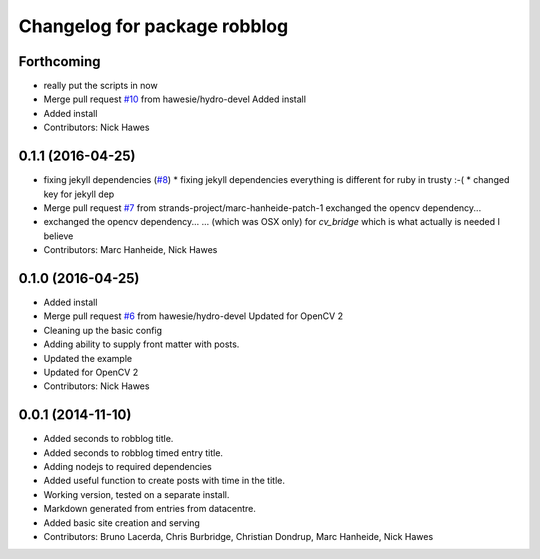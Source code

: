 ^^^^^^^^^^^^^^^^^^^^^^^^^^^^^
Changelog for package robblog
^^^^^^^^^^^^^^^^^^^^^^^^^^^^^

Forthcoming
-----------
* really put the scripts in now
* Merge pull request `#10 <https://github.com/strands-project/robblog/issues/10>`_ from hawesie/hydro-devel
  Added install
* Added install
* Contributors: Nick Hawes

0.1.1 (2016-04-25)
------------------
* fixing jekyll dependencies (`#8 <https://github.com/strands-project/robblog/issues/8>`_)
  * fixing jekyll dependencies
  everything is different for ruby in trusty :-(
  * changed key for jekyll dep
* Merge pull request `#7 <https://github.com/strands-project/robblog/issues/7>`_ from strands-project/marc-hanheide-patch-1
  exchanged the opencv dependency...
* exchanged the opencv dependency...
  ... (which was OSX only) for `cv_bridge` which is what actually is needed I believe
* Contributors: Marc Hanheide, Nick Hawes

0.1.0 (2016-04-25)
------------------
* Added install
* Merge pull request `#6 <https://github.com/strands-project/robblog/issues/6>`_ from hawesie/hydro-devel
  Updated for OpenCV 2
* Cleaning up the basic config
* Adding ability to supply front matter with posts.
* Updated the example
* Updated for OpenCV 2
* Contributors: Nick Hawes

0.0.1 (2014-11-10)
------------------
* Added seconds to robblog title.
* Added seconds to robblog timed entry title.
* Adding nodejs to required dependencies
* Added useful function to create posts with time in the title.
* Working version, tested on a separate install.
* Markdown generated from entries from datacentre.
* Added basic site creation and serving
* Contributors: Bruno Lacerda, Chris Burbridge, Christian Dondrup, Marc Hanheide, Nick Hawes
